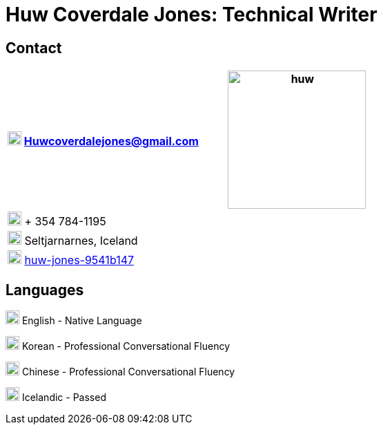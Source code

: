 :imagesdir: images

= Huw Coverdale Jones: Technical Writer

== Contact
[cols=",",frame="none",grid="none"]
|===
|image:mail.png[,20,20] Huwcoverdalejones@gmail.com .5+|image:huw.jpeg[,200,200]

|image:phone.png[,20,20] + 354 784-1195

|image:map.png[,20,20] Seltjarnarnes, Iceland

|image:linkedin.png[,20,20] https://www.linkedin.com/in/huw-jones-9541b147/[huw-jones-9541b147] 
|===

== Languages

image:England.png[,20,20] English - Native Language

image:southk.jpg[,20,20] Korean - Professional Conversational Fluency

image:china.png[,20,20] Chinese - Professional Conversational Fluency

image:iceland.jpg[,20,20] Icelandic - Passed 